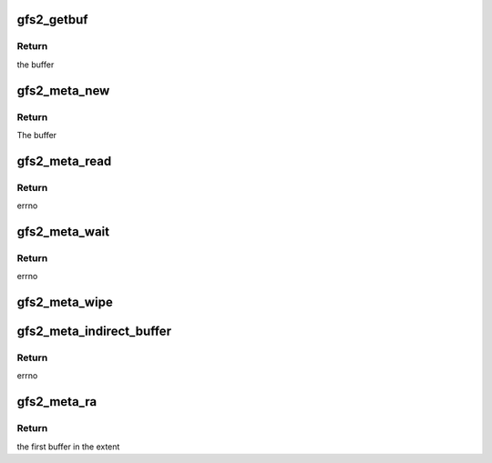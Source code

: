 .. -*- coding: utf-8; mode: rst -*-
.. src-file: fs/gfs2/meta_io.c

.. _`gfs2_getbuf`:

gfs2_getbuf
===========

.. c:function:: struct buffer_head *gfs2_getbuf(struct gfs2_glock *gl, u64 blkno, int create)

    Get a buffer with a given address space

    :param struct gfs2_glock \*gl:
        the glock

    :param u64 blkno:
        the block number (filesystem scope)

    :param int create:
        1 if the buffer should be created

.. _`gfs2_getbuf.return`:

Return
------

the buffer

.. _`gfs2_meta_new`:

gfs2_meta_new
=============

.. c:function:: struct buffer_head *gfs2_meta_new(struct gfs2_glock *gl, u64 blkno)

    Get a block

    :param struct gfs2_glock \*gl:
        The glock associated with this block

    :param u64 blkno:
        The block number

.. _`gfs2_meta_new.return`:

Return
------

The buffer

.. _`gfs2_meta_read`:

gfs2_meta_read
==============

.. c:function:: int gfs2_meta_read(struct gfs2_glock *gl, u64 blkno, int flags, int rahead, struct buffer_head **bhp)

    Read a block from disk

    :param struct gfs2_glock \*gl:
        The glock covering the block

    :param u64 blkno:
        The block number

    :param int flags:
        flags

    :param int rahead:
        *undescribed*

    :param struct buffer_head \*\*bhp:
        the place where the buffer is returned (NULL on failure)

.. _`gfs2_meta_read.return`:

Return
------

errno

.. _`gfs2_meta_wait`:

gfs2_meta_wait
==============

.. c:function:: int gfs2_meta_wait(struct gfs2_sbd *sdp, struct buffer_head *bh)

    Reread a block from disk

    :param struct gfs2_sbd \*sdp:
        the filesystem

    :param struct buffer_head \*bh:
        The block to wait for

.. _`gfs2_meta_wait.return`:

Return
------

errno

.. _`gfs2_meta_wipe`:

gfs2_meta_wipe
==============

.. c:function:: void gfs2_meta_wipe(struct gfs2_inode *ip, u64 bstart, u32 blen)

    make inode's buffers so they aren't dirty/pinned anymore

    :param struct gfs2_inode \*ip:
        the inode who owns the buffers

    :param u64 bstart:
        the first buffer in the run

    :param u32 blen:
        the number of buffers in the run

.. _`gfs2_meta_indirect_buffer`:

gfs2_meta_indirect_buffer
=========================

.. c:function:: int gfs2_meta_indirect_buffer(struct gfs2_inode *ip, int height, u64 num, struct buffer_head **bhp)

    Get a metadata buffer

    :param struct gfs2_inode \*ip:
        The GFS2 inode

    :param int height:
        The level of this buf in the metadata (indir addr) tree (if any)

    :param u64 num:
        The block number (device relative) of the buffer

    :param struct buffer_head \*\*bhp:
        the buffer is returned here

.. _`gfs2_meta_indirect_buffer.return`:

Return
------

errno

.. _`gfs2_meta_ra`:

gfs2_meta_ra
============

.. c:function:: struct buffer_head *gfs2_meta_ra(struct gfs2_glock *gl, u64 dblock, u32 extlen)

    start readahead on an extent of a file

    :param struct gfs2_glock \*gl:
        the glock the blocks belong to

    :param u64 dblock:
        the starting disk block

    :param u32 extlen:
        the number of blocks in the extent

.. _`gfs2_meta_ra.return`:

Return
------

the first buffer in the extent

.. This file was automatic generated / don't edit.

